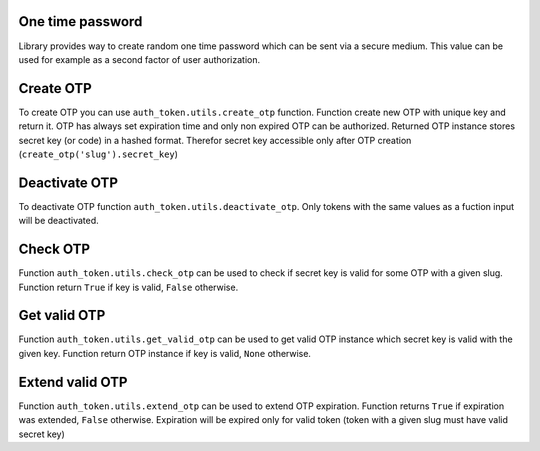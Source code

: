 .. _one_time_password:


One time password
-----------------

Library provides way to create random one time password which can be sent via a secure medium. This value can be used for example as a second factor of user authorization.


Create OTP
----------

To create OTP you can use ``auth_token.utils.create_otp`` function. Function create new OTP with unique key and return it. OTP has always set expiration time and only non expired OTP can be authorized.
Returned OTP instance stores secret key (or code) in a hashed format. Therefor secret key accessible only after OTP creation (``create_otp('slug').secret_key``)

.. function:: create_otp(slug, related_objects=None, data=None, key_generator=None, expiration=None, deactivate_old=False)

  * ``slug`` - string for OTP identification.
  * ``related_objects`` - model instances related with OTP.
  * ``data`` - data which will be stored with OTP in the JSON format.
  * ``key_generator`` - OTP key generator.
  * ``expiration`` - OTP expiration time in seconds, default expiration will be used for None value.
  * ``deactivate_old`` - deactivate old tokens with the same slug ane related objects.

Deactivate OTP
--------------

To deactivate OTP function ``auth_token.utils.deactivate_otp``. Only tokens with the same values as a fuction input will be deactivated.

.. function:: create_otp(slug, key=None, related_objects=None)

  * ``slug`` - string for OTP identification.
  * ``key`` - OTP secret key or None.
  * ``related_objects`` - model instances related with OTP.

Check OTP
---------

Function ``auth_token.utils.check_otp`` can be used to check if secret key is valid for some OTP with a given slug. Function return ``True`` if key is valid, ``False`` otherwise.

.. function:: check_otp(slug, key)

  * ``slug`` - string for OTP identification.
  * ``key`` - OTP secret key.

Get valid OTP
-------------

Function ``auth_token.utils.get_valid_otp`` can be used to get valid OTP instance which secret key is valid with the given key. Function return OTP instance if key is valid, ``None`` otherwise.

.. function:: get_valid_otp(slug, key=None, related_objects=None)

  * ``slug`` - string for OTP identification.
  * ``key`` - OTP secret key.
  * ``related_objects`` - list of related objects which must be related with OTP.


Extend valid OTP
-------------

Function ``auth_token.utils.extend_otp`` can be used to extend OTP expiration. Function returns ``True`` if expiration was extended, ``False`` otherwise. Expiration will be expired only for valid token (token with a given slug must have valid secret key)

.. function:: extend_otp(slug, key, expiration=None)

  * ``slug`` - string for OTP identification.
  * ``key`` - OTP secret key.
  * ``expiration`` - OTP expiration time in seconds, default expiration will be used for None value.

